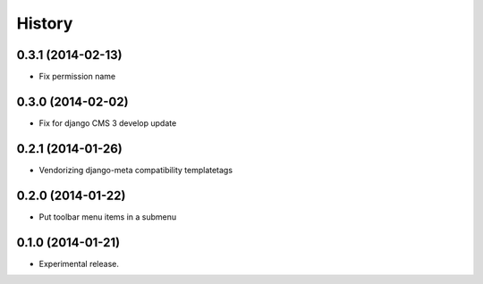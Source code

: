 .. :changelog:

History
-------

0.3.1 (2014-02-13)
++++++++++++++++++

* Fix permission name

0.3.0 (2014-02-02)
++++++++++++++++++

* Fix for django CMS 3 develop update

0.2.1 (2014-01-26)
++++++++++++++++++

* Vendorizing django-meta compatibility templatetags

0.2.0 (2014-01-22)
++++++++++++++++++

* Put toolbar menu items in a submenu

0.1.0 (2014-01-21)
++++++++++++++++++

* Experimental release.